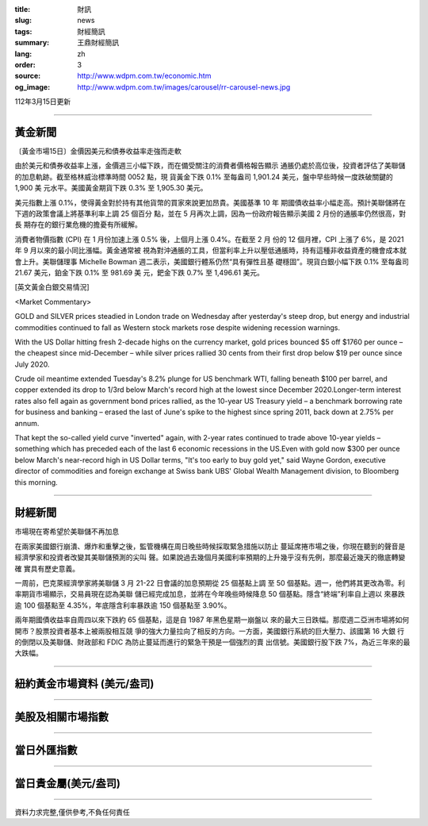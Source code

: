 :title: 財訊
:slug: news
:tags: 財經簡訊
:summary: 王鼎財經簡訊
:lang: zh
:order: 3
:source: http://www.wdpm.com.tw/economic.htm
:og_image: http://www.wdpm.com.tw/images/carousel/rr-carousel-news.jpg

112年3月15日更新

----

黃金新聞
++++++++

〔黃金市場15日〕金價因美元和債券收益率走強而走軟

由於美元和債券收益率上漲，金價週三小幅下跌，而在備受關注的消費者價格報告顯示
通脹仍處於高位後，投資者評估了美聯儲的加息軌跡。截至格林威治標準時間 0052 點，現
貨黃金下跌 0.1% 至每盎司 1,901.24 美元，盤中早些時候一度跌破關鍵的 1,900 美
元水平。美國黃金期貨下跌 0.3% 至 1,905.30 美元。

美元指數上漲 0.1%，使得黃金對於持有其他貨幣的買家來說更加昂貴。美國基準 10 年
期國債收益率小幅走高。預計美聯儲將在下週的政策會議上將基準利率上調 25 個百分
點，並在 5 月再次上調，因為一份政府報告顯示美國 2 月份的通脹率仍然很高，對長
期存在的銀行業危機的擔憂有所緩解。

消費者物價指數 (CPI) 在 1 月份加速上漲 0.5% 後，上個月上漲 0.4%。在截至 2 月
份的 12 個月裡，CPI 上漲了 6%，是 2021 年 9 月以來的最小同比漲幅。黃金通常被
視為對沖通脹的工具，但當利率上升以壓低通脹時，持有這種非收益資產的機會成本就
會上升。美聯儲理事 Michelle Bowman 週二表示，美國銀行體系仍然“具有彈性且基
礎穩固”。現貨白銀小幅下跌 0.1% 至每盎司 21.67 美元，鉑金下跌 0.1% 至 981.69 美
元，鈀金下跌 0.7% 至 1,496.61 美元。









[英文黃金白銀交易情況]

<Market Commentary>

GOLD and SILVER prices steadied in London trade on Wednesday after yesterday's 
steep drop, but energy and industrial commodities continued to fall as Western 
stock markets rose despite widening recession warnings.

With the US Dollar hitting fresh 2-decade highs on the currency market, gold 
prices bounced $5 off $1760 per ounce – the cheapest since mid-December – while 
silver prices rallied 30 cents from their first drop below $19 per ounce 
since July 2020.

Crude oil meantime extended Tuesday's 8.2% plunge for US benchmark WTI, falling 
beneath $100 per barrel, and copper extended its drop to 1/3rd below March's 
record high at the lowest since December 2020.Longer-term interest rates 
also fell again as government bond prices rallied, as the 10-year US Treasury 
yield – a benchmark borrowing rate for business and banking – erased the 
last of June's spike to the highest since spring 2011, back down at 2.75% 
per annum.

That kept the so-called yield curve "inverted" again, with 2-year rates continued 
to trade above 10-year yields – something which has preceded each of the 
last 6 economic recessions in the US.Even with gold now $300 per ounce below 
March's near-record high in US Dollar terms, "It's too early to buy gold 
yet," said Wayne Gordon, executive director of commodities and foreign exchange 
at Swiss bank UBS' Global Wealth Management division, to Bloomberg this morning.


----

財經新聞
++++++++
市場現在寄希望於美聯儲不再加息

在兩家美國銀行崩潰、爆炸和重擊之後，監管機構在周日晚些時候採取緊急措施以防止
蔓延席捲市場之後，你現在聽到的聲音是經濟學家和投資者改變其美聯儲預測的尖叫
聲。如果說過去幾個月美國利率預期的上升幾乎沒有先例，那麼最近幾天的徹底轉變確
實具有歷史意義。

一周前，巴克萊經濟學家將美聯儲 3 月 21-22 日會議的加息預期從 25 個基點上調
至 50 個基點。週一，他們將其更改為零。利率期貨市場顯示，交易員現在認為美聯
儲已經完成加息，並將在今年晚些時候降息 50 個基點。隱含“終端”利率自上週以
來暴跌逾 100 個基點至 4.35%，年底隱含利率暴跌逾 150 個基點至 3.90%。

兩年期國債收益率自周四以來下跌約 65 個基點，這是自 1987 年黑色星期一崩盤以
來的最大三日跌幅。那麼週二亞洲市場將如何開市？股票投資者基本上被兩股相互競
爭的強大力量拉向了相反的方向。一方面，美國銀行系統的巨大壓力、該國第 16 大銀
行的倒閉以及美聯儲、財政部和 FDIC 為防止蔓延而進行的緊急干預是一個強烈的賣
出信號。美國銀行股下跌 7%，為近三年來的最大跌幅。


        

----

紐約黃金市場資料 (美元/盎司)
++++++++++++++++++++++++++++

.. raw:: html

  <A HREF="http://www.kitco.com/connecting.html">
  <IMG SRC="http://www.kitconet.com/images/quotes_4b2.gif" BORDER="0" ALT="[Most Recent Quotes from www.kitco.com]">
  </A>

----

美股及相關市場指數
++++++++++++++++++

.. raw:: html

  <!-- TradingView Widget BEGIN -->
  <div class="tradingview-widget-container">
    <div class="tradingview-widget-container__widget"></div>
    <div class="tradingview-widget-copyright"><a href="https://tw.tradingview.com/markets/indices/" rel="noopener" target="_blank"><span class="blue-text">指數行情</span></a>由TradingView提供</div>
    <script type="text/javascript" src="https://s3.tradingview.com/external-embedding/embed-widget-market-quotes.js" async>
    {
    "title": "指數",
    "width": 770,
    "height": 450,
    "locale": "zh_TW",
    "symbolsGroups": [
      {
        "name": "美國和加拿大",
        "symbols": [
          {
            "name": "FOREXCOM:SPXUSD",
            "displayName": "標準普爾500"
          },
          {
            "name": "FOREXCOM:NSXUSD",
            "displayName": "納斯達克100指數"
          },
          {
            "name": "CME_MINI:ES1!",
            "displayName": "E-迷你 標普指數期貨"
          },
          {
            "name": "INDEX:DXY",
            "displayName": "美元指數"
          },
          {
            "name": "FOREXCOM:DJI",
            "displayName": "道瓊斯 30"
          }
        ]
      },
      {
        "name": "歐洲",
        "symbols": [
          {
            "name": "INDEX:SX5E",
            "displayName": "歐元藍籌50"
          },
          {
            "name": "FOREXCOM:UKXGBP",
            "displayName": "富時100"
          },
          {
            "name": "INDEX:DEU30",
            "displayName": "德國DAX指數"
          },
          {
            "name": "INDEX:CAC40",
            "displayName": "法國 CAC 40 指數"
          },
          {
            "name": "INDEX:SMI"
          }
        ]
      },
      {
        "name": "亞太",
        "symbols": [
          {
            "name": "INDEX:NKY",
            "displayName": "日經225"
          },
          {
            "name": "INDEX:HSI",
            "displayName": "恆生"
          },
          {
            "name": "BSE:SENSEX",
            "displayName": "印度孟買指數"
          },
          {
            "name": "BSE:BSE500"
          },
          {
            "name": "INDEX:KSIC",
            "displayName": "韓國Kospi綜合指數"
          }
        ]
      }
    ],
    "colorTheme": "light"
  }
    </script>
  </div>
  <!-- TradingView Widget END -->

----

當日外匯指數
++++++++++++

.. raw:: html

  <!-- TradingView Widget BEGIN -->
  <div class="tradingview-widget-container">
    <div class="tradingview-widget-container__widget"></div>
    <div class="tradingview-widget-copyright"><a href="https://tw.tradingview.com/markets/currencies/forex-cross-rates/" rel="noopener" target="_blank"><span class="blue-text">外匯匯率</span></a>由TradingView提供</div>
    <script type="text/javascript" src="https://s3.tradingview.com/external-embedding/embed-widget-forex-cross-rates.js" async>
    {
    "width": "100%",
    "height": "100%",
    "currencies": [
      "EUR",
      "USD",
      "JPY",
      "GBP",
      "CNY",
      "TWD"
    ],
    "isTransparent": false,
    "colorTheme": "light",
    "locale": "zh_TW"
  }
    </script>
  </div>
  <!-- TradingView Widget END -->

----

當日貴金屬(美元/盎司)
+++++++++++++++++++++

.. raw:: html 

  <A HREF="http://www.kitco.com/connecting.html">
  <IMG SRC="http://www.kitconet.com/images/quotes_7a.gif" BORDER="0" ALT="[Most Recent Quotes from www.kitco.com]">
  </A>

----

資料力求完整,僅供參考,不負任何責任
